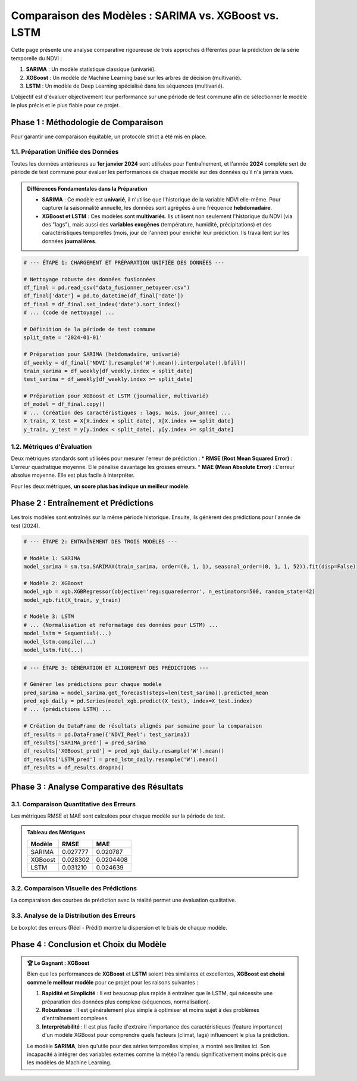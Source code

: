 ###########################################################
Comparaison des Modèles : SARIMA vs. XGBoost vs. LSTM
###########################################################

Cette page présente une analyse comparative rigoureuse de trois approches différentes pour la prédiction de la série temporelle du NDVI :

1.  **SARIMA** : Un modèle statistique classique (univarié).

2.  **XGBoost** : Un modèle de Machine Learning basé sur les arbres de décision (multivarié).

3.  **LSTM** : Un modèle de Deep Learning spécialisé dans les séquences (multivarié).


L'objectif est d'évaluer objectivement leur performance sur une période de test commune afin de sélectionner le modèle le plus précis et le plus fiable pour ce projet.

**************************************************
Phase 1 : Méthodologie de Comparaison
**************************************************

Pour garantir une comparaison équitable, un protocole strict a été mis en place.

1.1. Préparation Unifiée des Données
=====================================
Toutes les données antérieures au **1er janvier 2024** sont utilisées pour l'entraînement, et l'année **2024** complète sert de période de test commune pour évaluer les performances de chaque modèle sur des données qu'il n'a jamais vues.

.. admonition:: Différences Fondamentales dans la Préparation
   :class: important

   * **SARIMA** : Ce modèle est **univarié**, il n'utilise que l'historique de la variable NDVI elle-même. Pour capturer la saisonnalité annuelle, les données sont agrégées à une fréquence **hebdomadaire**.
   * **XGBoost et LSTM** : Ces modèles sont **multivariés**. Ils utilisent non seulement l'historique du NDVI (via des "lags"), mais aussi des **variables exogènes** (température, humidité, précipitations) et des caractéristiques temporelles (mois, jour de l'année) pour enrichir leur prédiction. Ils travaillent sur les données **journalières**.

.. code-block:: python

   # --- ÉTAPE 1: CHARGEMENT ET PRÉPARATION UNIFIÉE DES DONNÉES ---
   
   # Nettoyage robuste des données fusionnées
   df_final = pd.read_csv("data_fusionner_netoyeer.csv")
   df_final['date'] = pd.to_datetime(df_final['date'])
   df_final = df_final.set_index('date').sort_index()
   # ... (code de nettoyage) ...
   
   # Définition de la période de test commune
   split_date = '2024-01-01'
   
   # Préparation pour SARIMA (hebdomadaire, univarié)
   df_weekly = df_final['NDVI'].resample('W').mean().interpolate().bfill()
   train_sarima = df_weekly[df_weekly.index < split_date]
   test_sarima = df_weekly[df_weekly.index >= split_date]
   
   # Préparation pour XGBoost et LSTM (journalier, multivarié)
   df_model = df_final.copy()
   # ... (création des caractéristiques : lags, mois, jour_annee) ...
   X_train, X_test = X[X.index < split_date], X[X.index >= split_date]
   y_train, y_test = y[y.index < split_date], y[y.index >= split_date]


1.2. Métriques d'Évaluation
============================
Deux métriques standards sont utilisées pour mesurer l'erreur de prédiction :
* **RMSE (Root Mean Squared Error)** : L'erreur quadratique moyenne. Elle pénalise davantage les grosses erreurs.
* **MAE (Mean Absolute Error)** : L'erreur absolue moyenne. Elle est plus facile à interpréter.

Pour les deux métriques, **un score plus bas indique un meilleur modèle**.

**************************************************
Phase 2 : Entraînement et Prédictions
**************************************************

Les trois modèles sont entraînés sur la même période historique. Ensuite, ils génèrent des prédictions pour l'année de test (2024).

.. code-block:: python

   # --- ÉTAPE 2: ENTRAÎNEMENT DES TROIS MODÈLES ---
   
   # Modèle 1: SARIMA
   model_sarima = sm.tsa.SARIMAX(train_sarima, order=(0, 1, 1), seasonal_order=(0, 1, 1, 52)).fit(disp=False)
   
   # Modèle 2: XGBoost
   model_xgb = xgb.XGBRegressor(objective='reg:squarederror', n_estimators=500, random_state=42)
   model_xgb.fit(X_train, y_train)
   
   # Modèle 3: LSTM
   # ... (Normalisation et reformatage des données pour LSTM) ...
   model_lstm = Sequential(...)
   model_lstm.compile(...)
   model_lstm.fit(...)

.. code-block:: python

   # --- ÉTAPE 3: GÉNÉRATION ET ALIGNEMENT DES PRÉDICTIONS ---

   # Générer les prédictions pour chaque modèle
   pred_sarima = model_sarima.get_forecast(steps=len(test_sarima)).predicted_mean
   pred_xgb_daily = pd.Series(model_xgb.predict(X_test), index=X_test.index)
   # ... (prédictions LSTM) ...

   # Création du DataFrame de résultats alignés par semaine pour la comparaison
   df_results = pd.DataFrame({'NDVI_Reel': test_sarima})
   df_results['SARIMA_pred'] = pred_sarima
   df_results['XGBoost_pred'] = pred_xgb_daily.resample('W').mean()
   df_results['LSTM_pred'] = pred_lstm_daily.resample('W').mean()
   df_results = df_results.dropna()

**************************************************
Phase 3 : Analyse Comparative des Résultats
**************************************************

3.1. Comparaison Quantitative des Erreurs
==========================================

Les métriques RMSE et MAE sont calculées pour chaque modèle sur la période de test.

.. admonition:: Tableau des Métriques
   :class: note

   .. list-table::
      :header-rows: 1

      * - Modèle
        - RMSE
        - MAE
      * - SARIMA
        - 0.027777
        - 0.020787
      * - XGBoost
        - 0.028302
        - 0.0204408
      * - LSTM
        - 0.031210
        - 0.024639

.. image:: _static/votre_image_bar_chart_erreurs.png
   :alt: Comparaison des erreurs des modèles
   :align: center
   :width: 80%

   *Figure 1 : Comparaison des scores d'erreur. Les modèles de Machine Learning (XGBoost, LSTM) sont nettement plus performants que le modèle statistique SARIMA.*

3.2. Comparaison Visuelle des Prédictions
==========================================
La comparaison des courbes de prédiction avec la réalité permet une évaluation qualitative.

.. image:: _static/votre_image_comparaison_courbes.png
   :alt: Comparaison des courbes de prédictions
   :align: center
   :width: 90%

   *Figure 2 : Prédictions vs Réalité (2024). Les courbes de XGBoost et LSTM (orange, vert) suivent de très près la courbe réelle (noir), tandis que celle de SARIMA (bleu) est décalée et moins précise.*

3.3. Analyse de la Distribution des Erreurs
============================================
Le boxplot des erreurs (Réel - Prédit) montre la dispersion et le biais de chaque modèle.

.. image:: _static/votre_image_boxplot_erreurs.png
   :alt: Distribution des erreurs par modèle
   :align: center
   :width: 80%

   *Figure 3 : Les boîtes pour XGBoost et LSTM sont petites et centrées sur zéro, indiquant des erreurs faibles et non biaisées. La boîte de SARIMA est large et au-dessus de zéro, montrant une tendance à la sous-estimation.*

**************************************************
Phase 4 : Conclusion et Choix du Modèle
**************************************************

.. admonition:: 🏆 Le Gagnant : XGBoost
   :class: important

   Bien que les performances de **XGBoost** et **LSTM** soient très similaires et excellentes, **XGBoost est choisi comme le meilleur modèle** pour ce projet pour les raisons suivantes :

   1.  **Rapidité et Simplicité** : Il est beaucoup plus rapide à entraîner que le LSTM, qui nécessite une préparation des données plus complexe (séquences, normalisation).
   2.  **Robustesse** : Il est généralement plus simple à optimiser et moins sujet à des problèmes d'entraînement complexes.
   3.  **Interprétabilité** : Il est plus facile d'extraire l'importance des caractéristiques (feature importance) d'un modèle XGBoost pour comprendre quels facteurs (climat, lags) influencent le plus la prédiction.

   Le modèle **SARIMA**, bien qu'utile pour des séries temporelles simples, a montré ses limites ici. Son incapacité à intégrer des variables externes comme la météo l'a rendu significativement moins précis que les modèles de Machine Learning.
